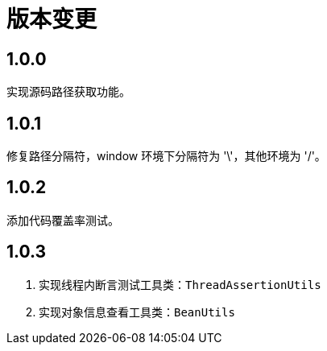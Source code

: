 = 版本变更

:numbered!: ''
//@formatter:off

== 1.0.0

实现源码路径获取功能。

== 1.0.1

修复路径分隔符，window 环境下分隔符为 '\'，其他环境为 '/'。

== 1.0.2

添加代码覆盖率测试。

== 1.0.3

. 实现线程内断言测试工具类：`ThreadAssertionUtils`
. 实现对象信息查看工具类：`BeanUtils`
